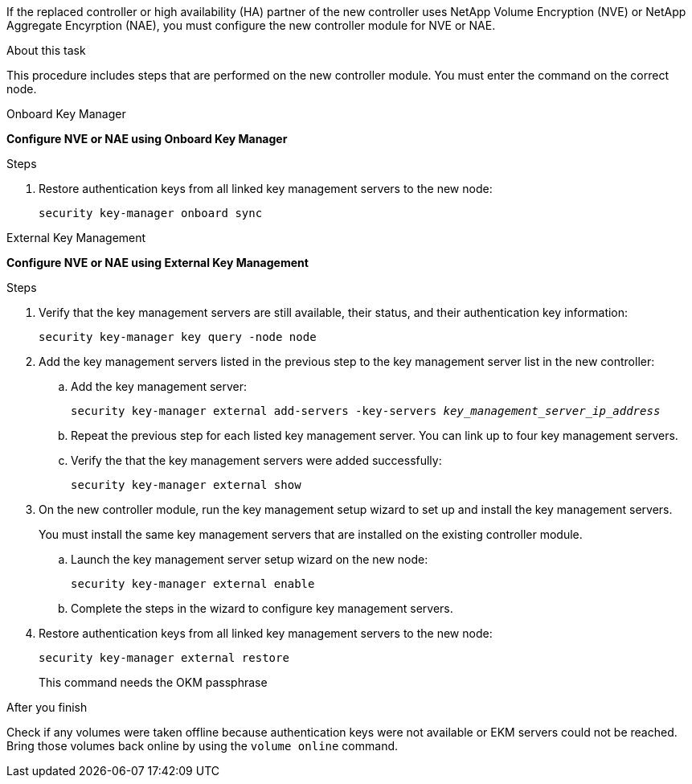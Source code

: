 If the replaced controller or high availability (HA) partner of the new controller uses NetApp Volume Encryption (NVE) or NetApp Aggregate Encyrption (NAE), you must configure the new controller module for NVE or NAE.

.About this task

This procedure includes steps that are performed on the new controller module. You must enter the command on the correct node.

[role="tabbed-block"]
====
.Onboard Key Manager
--
*Configure NVE or NAE using Onboard Key Manager*

.Steps
. Restore authentication keys from all linked key management servers to the new node:
+
`security key-manager onboard sync`
--

.External Key Management
--
*Configure NVE or NAE using External Key Management*

.Steps
. Verify that the key management servers are still available, their status, and their authentication key information:
+
`security key-manager key query -node node`

. Add the key management servers listed in the previous step to the key management server list in the new controller:
.. Add the key management server:
+
`security key-manager external add-servers -key-servers _key_management_server_ip_address_`
// BURT 1450483 11-Feb 2022
.. Repeat the previous step for each listed key management server. You can link up to four key management servers.
.. Verify the that the key management servers were added successfully:
+
`security key-manager external show`
// BURT 1450483 11-Feb 2022
. On the new controller module, run the key management setup wizard to set up and install the key management servers.
+
You must install the same key management servers that are installed on the existing controller module.

.. Launch the key management server setup wizard on the new node:
+
`security key-manager external enable`
// BURT 1450483 11-Feb 2022
.. Complete the steps in the wizard to configure key management servers.
. Restore authentication keys from all linked key management servers to the new node:
+
`security key-manager external restore`
+
This command needs the OKM passphrase
--
====

.After you finish
Check if any volumes were taken offline because authentication keys were not available or EKM servers could not be reached. Bring those volumes back online by using the `volume online` command.

// 2022-Oct-03, BURT 1476241